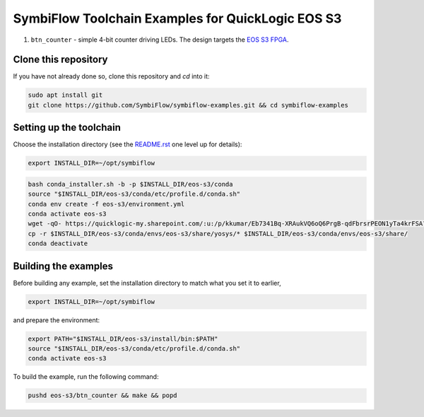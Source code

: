 SymbiFlow Toolchain Examples for QuickLogic EOS S3
==================================================

#. ``btn_counter`` - simple 4-bit counter driving LEDs. The design targets the `EOS S3 FPGA <https://www.quicklogic.com/products/eos-s3/>`__.

Clone this repository
---------------------
If you have not already done so, clone this repository and `cd` into it:

.. code:: bash

    sudo apt install git
    git clone https://github.com/SymbiFlow/symbiflow-examples.git && cd symbiflow-examples


Setting up the toolchain
------------------------

Choose the installation directory (see the `README.rst <../README.rst>`_ one level up for details):


.. code:: bash

    export INSTALL_DIR=~/opt/symbiflow


.. toolchain_include_begin_label

.. code:: bash
   :name: eoss3-setup-toolchain

   bash conda_installer.sh -b -p $INSTALL_DIR/eos-s3/conda
   source "$INSTALL_DIR/eos-s3/conda/etc/profile.d/conda.sh"
   conda env create -f eos-s3/environment.yml
   conda activate eos-s3
   wget -qO- https://quicklogic-my.sharepoint.com/:u:/p/kkumar/Eb7341Bq-XRAukVQ6oQ6PrgB-qdFbrsrPEON1yTa4krFSA?download=1 | tar -xJ -C $INSTALL_DIR/eos-s3
   cp -r $INSTALL_DIR/eos-s3/conda/envs/eos-s3/share/yosys/* $INSTALL_DIR/eos-s3/conda/envs/eos-s3/share/
   conda deactivate

.. toolchain_include_end_label

Building the examples
---------------------

.. build_examples_include_begin_label

Before building any example, set the installation directory to match what you set it to earlier,

.. code:: bash

    export INSTALL_DIR=~/opt/symbiflow

and prepare the environment:

.. code:: bash
   :name: eoss3-prepare-env

   export PATH="$INSTALL_DIR/eos-s3/install/bin:$PATH"
   source "$INSTALL_DIR/eos-s3/conda/etc/profile.d/conda.sh"
   conda activate eos-s3

To build the example, run the following command:

.. code:: bash
   :name: eoss3-counter

   pushd eos-s3/btn_counter && make && popd

.. build_examples_include_end_label
